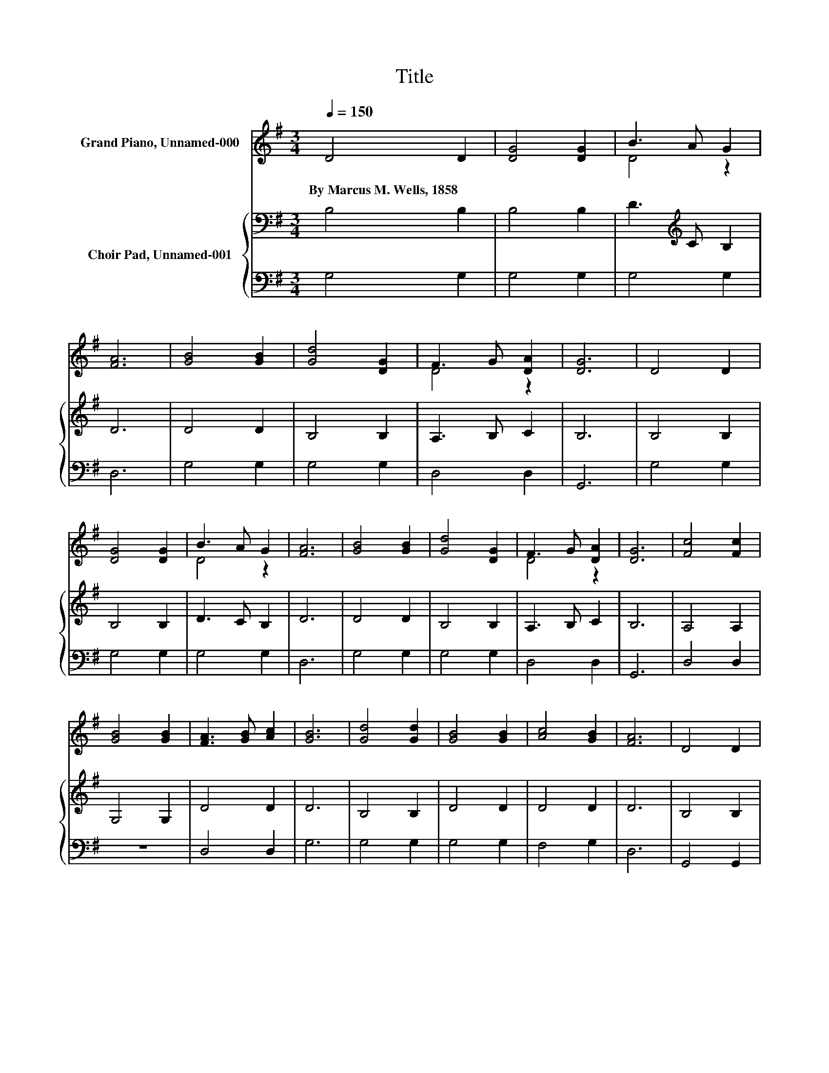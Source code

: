 X:1
T:Title
%%score ( 1 2 ) { 3 | 4 }
L:1/8
Q:1/4=150
M:3/4
K:G
V:1 treble nm="Grand Piano, Unnamed-000"
V:2 treble 
V:3 bass nm="Choir Pad, Unnamed-001"
V:4 bass 
V:1
 D4 D2 | [DG]4 [DG]2 | B3 A G2 | [FA]6 | [GB]4 [GB]2 | [Gd]4 [DG]2 | F3 G [DA]2 | [DG]6 | D4 D2 | %9
w: By~Marcus~M.~Wells,~1858 *|||||||||
 [DG]4 [DG]2 | B3 A G2 | [FA]6 | [GB]4 [GB]2 | [Gd]4 [DG]2 | F3 G [DA]2 | [DG]6 | [Fc]4 [Fc]2 | %17
w: ||||||||
 [GB]4 [GB]2 | [FA]3 [GB] [Ac]2 | [GB]6 | [Gd]4 [Gd]2 | [GB]4 [GB]2 | [Ac]4 [GB]2 | [FA]6 | D4 D2 | %25
w: ||||||||
 [DG]4 [DG]2 | B3 A G2 | [FA]6 | [GB]4 [GB]2 | [Gd]4 [DG]2 | F3 G [DA]2 | [DG]6- | [DG]2 z2 z2 |] %33
w: ||||||||
V:2
 x6 | x6 | D4 z2 | x6 | x6 | x6 | D4 z2 | x6 | x6 | x6 | D4 z2 | x6 | x6 | x6 | D4 z2 | x6 | x6 | %17
 x6 | x6 | x6 | x6 | x6 | x6 | x6 | x6 | x6 | D4 z2 | x6 | x6 | x6 | D4 z2 | x6 | x6 |] %33
V:3
 B,4 B,2 | B,4 B,2 | D3[K:treble] C B,2 | D6 | D4 D2 | B,4 B,2 | A,3 B, C2 | B,6 | B,4 B,2 | %9
 B,4 B,2 | D3 C B,2 | D6 | D4 D2 | B,4 B,2 | A,3 B, C2 | B,6 | A,4 A,2 | G,4 G,2 | D4 D2 | D6 | %20
 B,4 B,2 | D4 D2 | D4 D2 | D6 | B,4 B,2 | B,4 B,2 | D3[K:treble] C B,2 | D6 | D4 D2 | B,4 B,2 | %30
 A,3 B, C2 | B,6- | B,2 z2 z2 |] %33
V:4
 G,4 G,2 | G,4 G,2 | G,4 G,2 | D,6 | G,4 G,2 | G,4 G,2 | D,4 D,2 | G,,6 | G,4 G,2 | G,4 G,2 | %10
 G,4 G,2 | D,6 | G,4 G,2 | G,4 G,2 | D,4 D,2 | G,,6 | D,4 D,2 | z6 | D,4 D,2 | G,6 | G,4 G,2 | %21
 G,4 G,2 | F,4 G,2 | D,6 | G,,4 G,,2 | G,,4 G,,2 | G,4 G,2 | D,6 | G,4 G,2 | G,4 G,2 | D,4 D,2 | %31
 G,,6- | G,,2 z2 z2 |] %33

